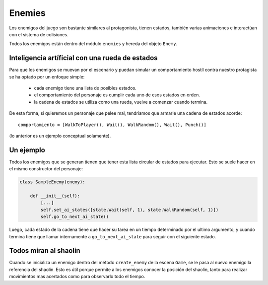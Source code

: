 Enemies
=======

Los enemigos del juego son bastante similares al protagonista, tienen
estados, también varias animaciones e interactúan con el sistema
de colisiones.

Todos los enemigos están dentro del módulo ``enemies`` y hereda del
objeto ``Enemy``.


Inteligencia artíficial con una rueda de estados
------------------------------------------------

Para que los enemigos se muevan por el escenario y puedan
simular un comportamiento hostíl contra nuestro protagista se
ha optado por un enfoque simple:

    - cada enemigo tiene una lista de posibles estados.
    - el comportamiento del personaje es cumplir cada uno de esos estados en orden.
    - la cadena de estados se utiliza como una rueda, vuelve a comenzar cuando termina.

De esta forma, si quieremos un personaje que pelee mal, tendríamos que
armarle una cadena de estados acorde::

    comportamiento = [WalkToPlayer(), Wait(), WalkRandom(), Wait(), Punch()]

(lo anterior es un ejemplo conceptual solamente).


Un ejemplo
----------

Todos los enemigos que se generan tienen que tener esta lista circular
de estados para ejecutar. Esto se suele hacer en el mismo constructor
del personaje:

.. code-block:: python

    class SampleEnemy(enemy):

        def __init__(self):
            [...]
            self.set_ai_states([state.Wait(self, 1), state.WalkRandom(self, 1)])
            self.go_to_next_ai_state()


Luego, cada estado de la cadena tiene que hacer su tarea en un tiempo
determinado por el ultimo argumento, y cuando termina tiene que llamar
internamente a ``go_to_next_ai_state`` para seguir con el siguiente
estado.


Todos miran al shaolin
----------------------

Cuando se inicializa un enemigo dentro del método ``create_enemy`` de la
escena ``Game``, se le pasa al nuevo enemigo la referencia del shaolin. Esto
es útil porque permite a los enemigos conocer la posición del shaolin, tanto
para realizar movimientos mas acertados como para observarlo todo el
tiempo.
